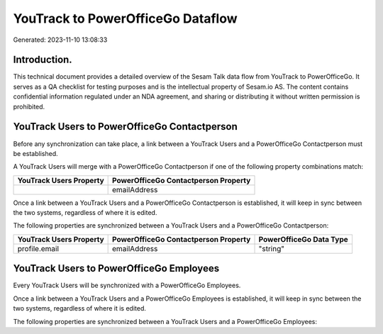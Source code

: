 ==================================
YouTrack to PowerOfficeGo Dataflow
==================================

Generated: 2023-11-10 13:08:33

Introduction.
------------

This technical document provides a detailed overview of the Sesam Talk data flow from YouTrack to PowerOfficeGo. It serves as a QA checklist for testing purposes and is the intellectual property of Sesam.io AS. The content contains confidential information regulated under an NDA agreement, and sharing or distributing it without written permission is prohibited.

YouTrack Users to PowerOfficeGo Contactperson
---------------------------------------------
Before any synchronization can take place, a link between a YouTrack Users and a PowerOfficeGo Contactperson must be established.

A YouTrack Users will merge with a PowerOfficeGo Contactperson if one of the following property combinations match:

.. list-table::
   :header-rows: 1

   * - YouTrack Users Property
     - PowerOfficeGo Contactperson Property
   * - 
     - emailAddress

Once a link between a YouTrack Users and a PowerOfficeGo Contactperson is established, it will keep in sync between the two systems, regardless of where it is edited.

The following properties are synchronized between a YouTrack Users and a PowerOfficeGo Contactperson:

.. list-table::
   :header-rows: 1

   * - YouTrack Users Property
     - PowerOfficeGo Contactperson Property
     - PowerOfficeGo Data Type
   * - profile.email
     - emailAddress
     - "string"


YouTrack Users to PowerOfficeGo Employees
-----------------------------------------
Every YouTrack Users will be synchronized with a PowerOfficeGo Employees.

Once a link between a YouTrack Users and a PowerOfficeGo Employees is established, it will keep in sync between the two systems, regardless of where it is edited.

The following properties are synchronized between a YouTrack Users and a PowerOfficeGo Employees:

.. list-table::
   :header-rows: 1

   * - YouTrack Users Property
     - PowerOfficeGo Employees Property
     - PowerOfficeGo Data Type

